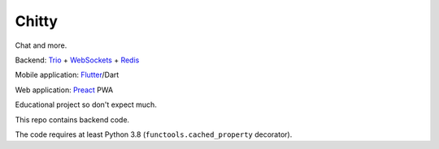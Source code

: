 Chitty
======

Chat and more.

Backend: `Trio <https://github.com/python-trio/trio>`_ + `WebSockets <https://github.com/HyperionGray/trio-websocket>`_ + `Redis <https://github.com/Tronic/redio>`_

Mobile application: `Flutter <https://flutter.dev/>`_/Dart

Web application: `Preact <https://preactjs.com/>`_ PWA

Educational project so don't expect much.

This repo contains backend code.

The code requires at least Python 3.8 (``functools.cached_property`` decorator).
